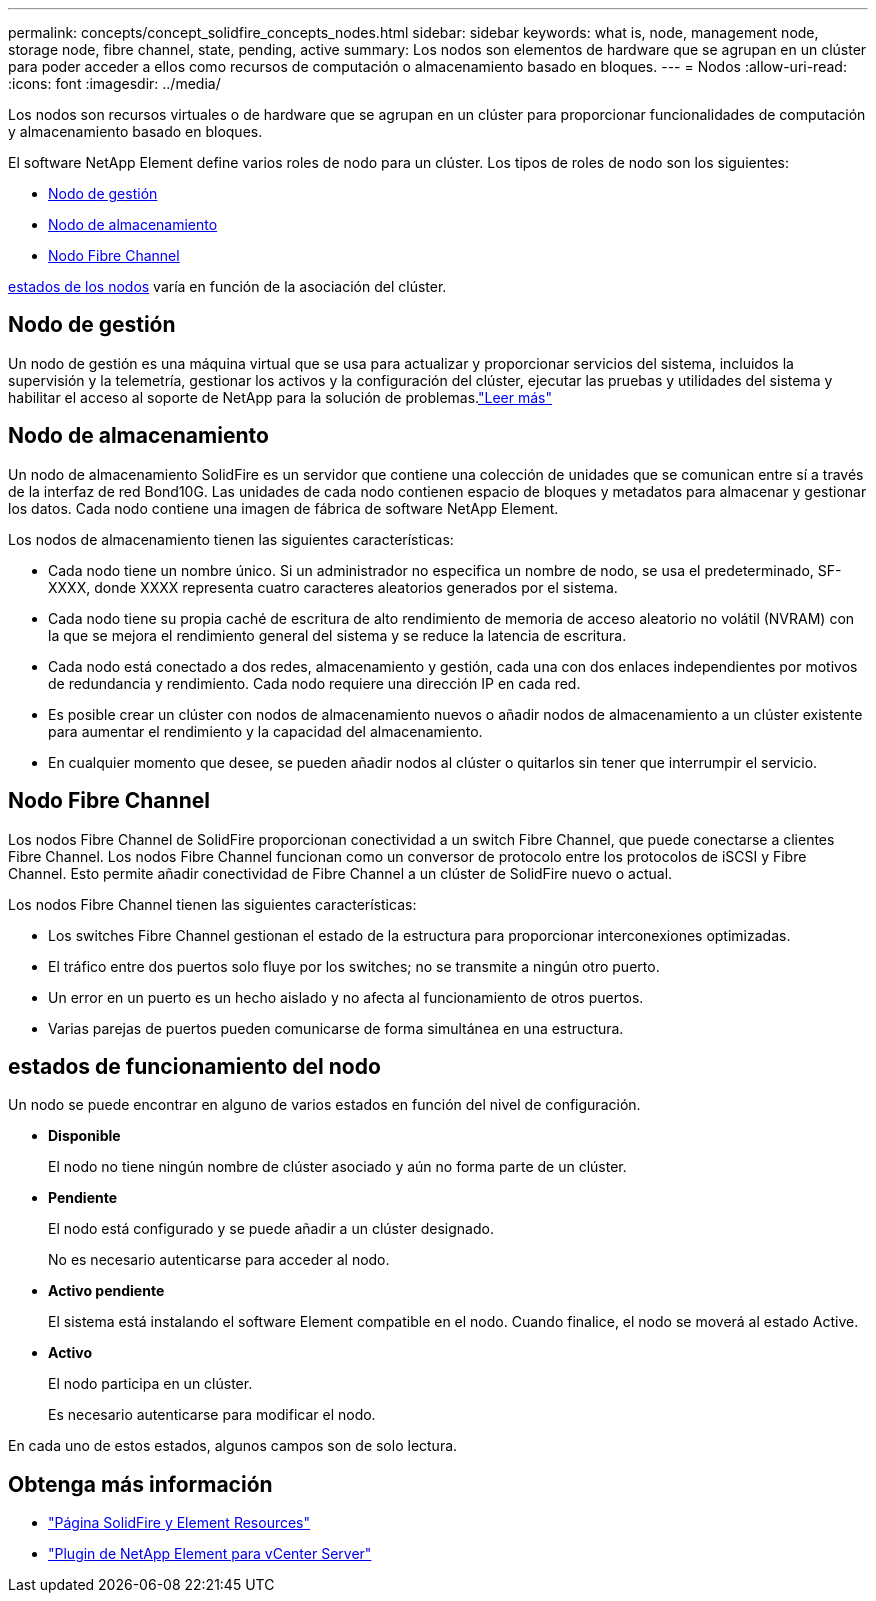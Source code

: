 ---
permalink: concepts/concept_solidfire_concepts_nodes.html 
sidebar: sidebar 
keywords: what is, node, management node, storage node, fibre channel, state, pending, active 
summary: Los nodos son elementos de hardware que se agrupan en un clúster para poder acceder a ellos como recursos de computación o almacenamiento basado en bloques. 
---
= Nodos
:allow-uri-read: 
:icons: font
:imagesdir: ../media/


[role="lead"]
Los nodos son recursos virtuales o de hardware que se agrupan en un clúster para proporcionar funcionalidades de computación y almacenamiento basado en bloques.

El software NetApp Element define varios roles de nodo para un clúster. Los tipos de roles de nodo son los siguientes:

* <<Nodo de gestión>>
* <<Nodo de almacenamiento>>
* <<Nodo Fibre Channel>>


<<estados de funcionamiento del nodo,estados de los nodos>> varía en función de la asociación del clúster.



== Nodo de gestión

Un nodo de gestión es una máquina virtual que se usa para actualizar y proporcionar servicios del sistema, incluidos la supervisión y la telemetría, gestionar los activos y la configuración del clúster, ejecutar las pruebas y utilidades del sistema y habilitar el acceso al soporte de NetApp para la solución de problemas.link:../concepts/concept_intro_management_node.html["Leer más"]



== Nodo de almacenamiento

Un nodo de almacenamiento SolidFire es un servidor que contiene una colección de unidades que se comunican entre sí a través de la interfaz de red Bond10G. Las unidades de cada nodo contienen espacio de bloques y metadatos para almacenar y gestionar los datos. Cada nodo contiene una imagen de fábrica de software NetApp Element.

Los nodos de almacenamiento tienen las siguientes características:

* Cada nodo tiene un nombre único. Si un administrador no especifica un nombre de nodo, se usa el predeterminado, SF-XXXX, donde XXXX representa cuatro caracteres aleatorios generados por el sistema.
* Cada nodo tiene su propia caché de escritura de alto rendimiento de memoria de acceso aleatorio no volátil (NVRAM) con la que se mejora el rendimiento general del sistema y se reduce la latencia de escritura.
* Cada nodo está conectado a dos redes, almacenamiento y gestión, cada una con dos enlaces independientes por motivos de redundancia y rendimiento. Cada nodo requiere una dirección IP en cada red.
* Es posible crear un clúster con nodos de almacenamiento nuevos o añadir nodos de almacenamiento a un clúster existente para aumentar el rendimiento y la capacidad del almacenamiento.
* En cualquier momento que desee, se pueden añadir nodos al clúster o quitarlos sin tener que interrumpir el servicio.




== Nodo Fibre Channel

Los nodos Fibre Channel de SolidFire proporcionan conectividad a un switch Fibre Channel, que puede conectarse a clientes Fibre Channel. Los nodos Fibre Channel funcionan como un conversor de protocolo entre los protocolos de iSCSI y Fibre Channel. Esto permite añadir conectividad de Fibre Channel a un clúster de SolidFire nuevo o actual.

Los nodos Fibre Channel tienen las siguientes características:

* Los switches Fibre Channel gestionan el estado de la estructura para proporcionar interconexiones optimizadas.
* El tráfico entre dos puertos solo fluye por los switches; no se transmite a ningún otro puerto.
* Un error en un puerto es un hecho aislado y no afecta al funcionamiento de otros puertos.
* Varias parejas de puertos pueden comunicarse de forma simultánea en una estructura.




== estados de funcionamiento del nodo

[role="lead"]
Un nodo se puede encontrar en alguno de varios estados en función del nivel de configuración.

* *Disponible*
+
El nodo no tiene ningún nombre de clúster asociado y aún no forma parte de un clúster.

* *Pendiente*
+
El nodo está configurado y se puede añadir a un clúster designado.

+
No es necesario autenticarse para acceder al nodo.

* *Activo pendiente*
+
El sistema está instalando el software Element compatible en el nodo. Cuando finalice, el nodo se moverá al estado Active.

* *Activo*
+
El nodo participa en un clúster.

+
Es necesario autenticarse para modificar el nodo.



En cada uno de estos estados, algunos campos son de solo lectura.

[discrete]
== Obtenga más información

* https://www.netapp.com/data-storage/solidfire/documentation["Página SolidFire y Element Resources"^]
* https://docs.netapp.com/us-en/vcp/index.html["Plugin de NetApp Element para vCenter Server"^]

